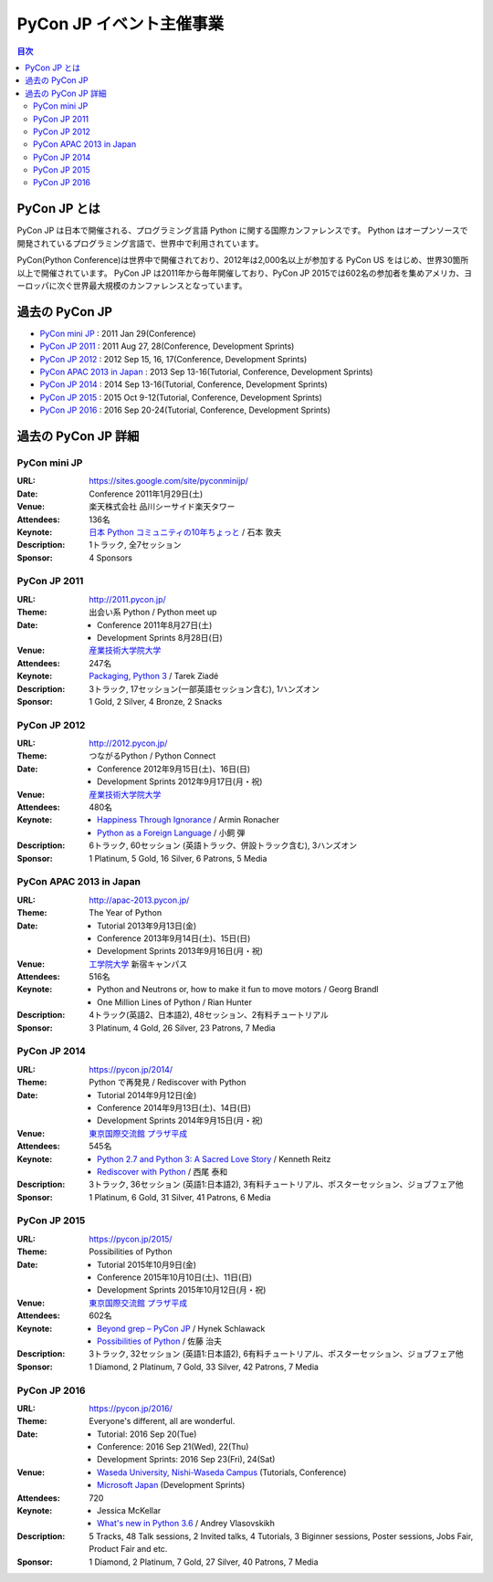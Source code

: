 ===========================
 PyCon JP イベント主催事業
===========================

.. image:: /_static/pyconjp_logo.png
   :alt: PyCon JP Logo

.. contents:: 目次
   :local:
   :depth: 2

PyCon JP とは
=============
PyCon JP は日本で開催される、プログラミング言語 Python に関する国際カンファレンスです。
Python はオープンソースで開発されているプログラミング言語で、世界中で利用されています。

PyCon(Python Conference)は世界中で開催されており、2012年は2,000名以上が参加する PyCon US をはじめ、世界30箇所以上で開催されています。
PyCon JP は2011年から毎年開催しており、PyCon JP 2015では602名の参加者を集めアメリカ、ヨーロッパに次ぐ世界最大規模のカンファレンスとなっています。

過去の PyCon JP
===============

- `PyCon mini JP <https://sites.google.com/site/pyconminijp/>`_
  : 2011 Jan 29(Conference)
- `PyCon JP 2011 <http://2011.pycon.jp>`_
  : 2011 Aug 27, 28(Conference, Development Sprints)
- `PyCon JP 2012 <http://2012.pycon.jp>`_
  : 2012 Sep 15, 16, 17(Conference, Development Sprints)
- `PyCon APAC 2013 in Japan <http://apac-2013.pycon.jp>`_
  : 2013 Sep 13-16(Tutorial, Conference, Development Sprints)
- `PyCon JP 2014 <https://pycon.jp/2014>`_
  : 2014 Sep 13-16(Tutorial, Conference, Development Sprints)
- `PyCon JP 2015 <https://pycon.jp/2015>`_
  : 2015 Oct 9-12(Tutorial, Conference, Development Sprints)
- `PyCon JP 2016 <https://pycon.jp/2016>`_
  : 2016 Sep 20-24(Tutorial, Conference, Development Sprints)

過去の PyCon JP 詳細
====================

PyCon mini JP
-------------

:URL: https://sites.google.com/site/pyconminijp/
:Date: Conference 2011年1月29日(土)
:Venue: 楽天株式会社 品川シーサイド楽天タワー
:Attendees: 136名
:Keynote: `日本 Python コミュニティの10年ちょっと <http://www.slideshare.net/atsuoishimoto/slide-at-pycon-mini-jp-on-2011129>`_ / 石本 敦夫
:Description: 1トラック, 全7セッション
:Sponsor: 4 Sponsors

PyCon JP 2011
-------------

:URL: http://2011.pycon.jp/
:Theme: 出会い系 Python / Python meet up
:Date:
  - Conference 2011年8月27日(土)
  - Development Sprints 8月28日(日)
:Venue: `産業技術大学院大学 <http://aiit.ac.jp/>`_
:Attendees: 247名
:Keynote: `Packaging, Python 3 <http://ziade.org/pyconjp-keynote.html>`_ / Tarek Ziadé
:Description: 3トラック, 17セッション(一部英語セッション含む), 1ハンズオン
:Sponsor: 1 Gold, 2 Silver, 4 Bronze, 2 Snacks

PyCon JP 2012
-------------

:URL: http://2012.pycon.jp/
:Theme: つながるPython / Python Connect
:Date:
  - Conference 2012年9月15日(土)、16日(日)
  - Development Sprints 2012年9月17日(月・祝)
:Venue: `産業技術大学院大学 <http://aiit.ac.jp/>`_
:Attendees: 480名
:Keynote:
  - `Happiness Through Ignorance <https://speakerdeck.com/mitsuhiko/happiness-through-ignorance>`_ / Armin Ronacher
  - `Python as a Foreign Language <http://www.dan.co.jp/~dankogai/pyconjp2012/python.html>`_ / 小飼 弾
:Description: 6トラック, 60セッション (英語トラック、併設トラック含む), 3ハンズオン
:Sponsor: 1 Platinum, 5 Gold, 16 Silver, 6 Patrons, 5 Media

PyCon APAC 2013 in Japan
------------------------

:URL: http://apac-2013.pycon.jp/
:Theme: The Year of Python
:Date:
  - Tutorial 2013年9月13日(金)
  - Conference 2013年9月14日(土)、15日(日)
  - Development Sprints 2013年9月16日(月・祝)
:Venue: `工学院大学 <http://www.kogakuin.ac.jp/index.html>`_ 新宿キャンパス
:Attendees: 516名
:Keynote:
  - Python and Neutrons or, how to make it fun to move motors / Georg Brandl
  - One Million Lines of Python / Rian Hunter
:Description: 4トラック(英語2、日本語2), 48セッション、2有料チュートリアル
:Sponsor: 3 Platinum, 4 Gold, 26 Silver, 23 Patrons, 7 Media

PyCon JP 2014
-------------

:URL: https://pycon.jp/2014/
:Theme: Python で再発見 / Rediscover with Python
:Date:
  - Tutorial 2014年9月12日(金)
  - Conference 2014年9月13日(土)、14日(日)
  - Development Sprints 2014年9月15日(月・祝)
:Venue: `東京国際交流館 プラザ平成 <http://www.jasso.go.jp/tiec/plazaheisei.html>`_
:Attendees: 545名
:Keynote:
  - `Python 2.7 and Python 3: A Sacred Love Story <https://speakerdeck.com/kennethreitz/python-2-dot-7-and-python-3-a-sacred-love-story>`_ / Kenneth Reitz
  - `Rediscover with Python <http://www.slideshare.net/nishio/pyconjp-keynote-speach-japanese-version>`_ / 西尾 泰和
:Description: 3トラック, 36セッション (英語1:日本語2), 3有料チュートリアル、ポスターセッション、ジョブフェア他
:Sponsor: 1 Platinum, 6 Gold, 31 Silver, 41 Patrons, 6 Media
          
PyCon JP 2015
-------------

:URL: https://pycon.jp/2015/
:Theme: Possibilities of Python
:Date:
  - Tutorial 2015年10月9日(金)
  - Conference 2015年10月10日(土)、11日(日)
  - Development Sprints 2015年10月12日(月・祝)
:Venue: `東京国際交流館 プラザ平成 <http://www.jasso.go.jp/tiec/plazaheisei.html>`_
:Attendees: 602名
:Keynote:
  - `Beyond grep – PyCon JP <https://speakerdeck.com/hynek/beyond-grep-pycon-jp>`_ / Hynek Schlawack
  - `Possibilities of Python <http://www.slideshare.net/ssuserafaef6/pycon-jp-2015-keynote>`_ / 佐藤 治夫
:Description: 3トラック, 32セッション (英語1:日本語2), 6有料チュートリアル、ポスターセッション、ジョブフェア他
:Sponsor: 1 Diamond, 2 Platinum, 7 Gold, 33 Silver, 42 Patrons, 7 Media

PyCon JP 2016
-------------

:URL: https://pycon.jp/2016/
:Theme: Everyone's different, all are wonderful.
:Date:
  - Tutorial: 2016 Sep 20(Tue)
  - Conference: 2016 Sep 21(Wed), 22(Thu)
  - Development Sprints: 2016 Sep 23(Fri), 24(Sat)
:Venue:
  - `Waseda University, Nishi-Waseda Campus <https://www.waseda.jp/top/access/nishiwaseda-campus>`_ (Tutorials, Conference)
  - `Microsoft Japan <https://www.microsoft.com/>`_ (Development Sprints)
:Attendees: 720
:Keynote:
  - Jessica McKellar
  - `What's new in Python 3.6 <http://blog.pirx.ru/media/files/2016/vlasovskikh-whats-new-in-python36.pdf>`_ / Andrey Vlasovskikh
:Description: 5 Tracks, 48 Talk sessions, 2 Invited talks, 4 Tutorials, 3 Biginner sessions, Poster sessions, Jobs Fair, Product Fair and etc.
:Sponsor: 1 Diamond, 2 Platinum, 7 Gold, 27 Silver, 40 Patrons, 7 Media
